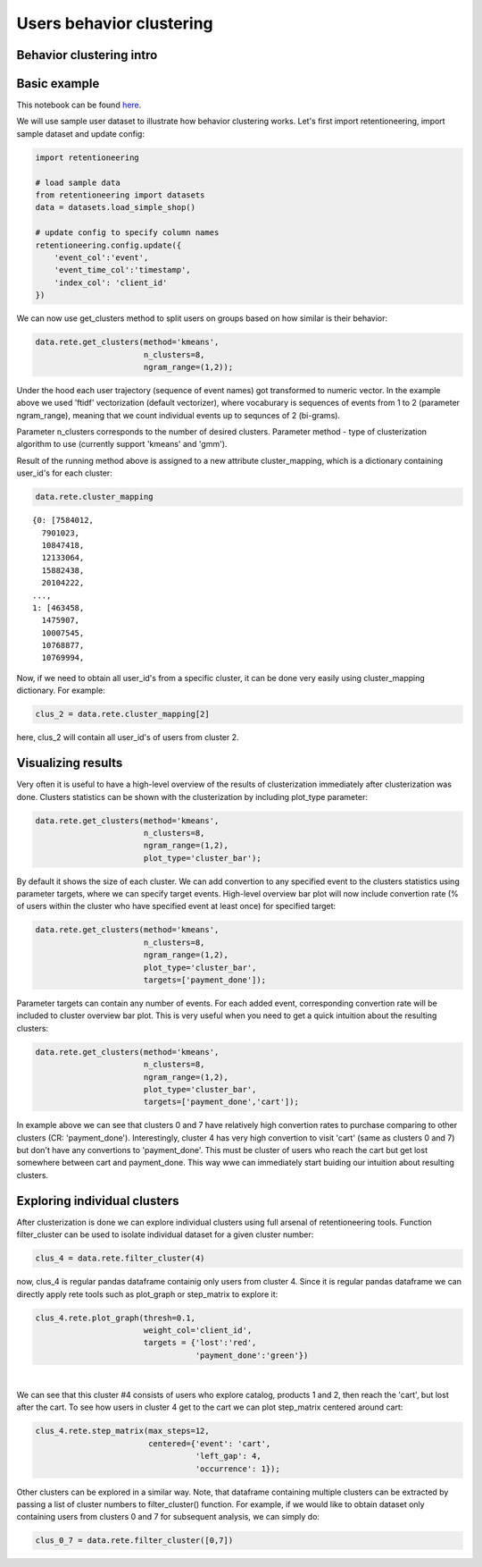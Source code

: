 Users behavior clustering
~~~~~~~~~~~~~~~~~~~~~~~~~

Behavior clustering intro
=========================


Basic example
=============

This notebook can be found
`here <https://github.com/retentioneering/retentioneering-tools/blob/fix_normalization_funcs/examples/clusters_tutorial.ipynb>`__.

We will use sample user dataset to illustrate how behavior clustering works. Let's first
import retentioneering, import sample dataset and update config:

.. code:: ipython3

    import retentioneering

    # load sample data
    from retentioneering import datasets
    data = datasets.load_simple_shop()

    # update config to specify column names
    retentioneering.config.update({
        'event_col':'event',
        'event_time_col':'timestamp',
        'index_col': 'client_id'
    })

We can now use get_clusters method to split users on groups based on how similar is their behavior:

.. code:: ipython3

    data.rete.get_clusters(method='kmeans',
                           n_clusters=8,
                           ngram_range=(1,2));

Under the hood each user trajectory (sequence of event names) got transformed to numeric vector.
In the example above we used 'ftidf' vectorization (default vectorizer), where
vocaburary is sequences of events from 1 to 2 (parameter ngram_range), meaning that we count
individual events up to sequnces of 2 (bi-grams).

Parameter n_clusters corresponds to the number of desired clusters. Parameter method - type of clusterization
algorithm to use (currently support 'kmeans' and 'gmm').

Result of the running method above is assigned to a new attribute cluster_mapping, which is a
dictionary containing user_id's for each cluster:

.. code:: ipython3

    data.rete.cluster_mapping

.. parsed-literal::

    {0: [7584012,
      7901023,
      10847418,
      12133064,
      15882438,
      20104222,
    ...,
    1: [463458,
      1475907,
      10007545,
      10768877,
      10769994,

Now, if we need to obtain all user_id's from a specific cluster, it can be done very easily using
cluster_mapping dictionary. For example:

.. code:: ipython3

    clus_2 = data.rete.cluster_mapping[2]

here, clus_2 will contain all user_id's of users from cluster 2.

Visualizing results
===================

Very often it is useful to have a high-level overview of the results of clusterization
immediately after clusterization was done. Clusters statistics can be shown with the
clusterization by including plot_type parameter:

.. code:: ipython3

    data.rete.get_clusters(method='kmeans',
                           n_clusters=8,
                           ngram_range=(1,2),
                           plot_type='cluster_bar');

.. image:: _static/clustering/clustering_0.svg

By default it shows the size of each cluster. We can add convertion to any specified event
to the clusters statistics using parameter targets, where we can specify target events.
High-level overview bar plot will now include convertion rate (% of users within the cluster
who have specified event at least once) for specified target:

.. code:: ipython3

    data.rete.get_clusters(method='kmeans',
                           n_clusters=8,
                           ngram_range=(1,2),
                           plot_type='cluster_bar',
                           targets=['payment_done']);

.. image:: _static/clustering/clustering_1.svg

Parameter targets can contain any number of events. For each added event, corresponding
convertion rate will be included to cluster overview bar plot. This is very useful when
you need to get a quick intuition about the resulting clusters:

.. code:: ipython3

    data.rete.get_clusters(method='kmeans',
                           n_clusters=8,
                           ngram_range=(1,2),
                           plot_type='cluster_bar',
                           targets=['payment_done','cart']);

.. image:: _static/clustering/clustering_2.svg

In example above we can see that clusters 0 and 7 have relatively high convertion rates to purchase
comparing to other clusters (CR: 'payment_done'). Interestingly, cluster 4 has very high convertion
to visit 'cart' (same as clusters 0 and 7) but don't have any convertions to 'payment_done'. This
must be cluster of users who reach the cart but get lost somewhere between cart and payment_done.
This way wwe can immediately start buiding our intuition about resulting clusters.

Exploring individual clusters
=============================

After clusterization is done we can explore individual clusters using full arsenal of
retentioneering tools. Function filter_cluster can be used to isolate individual dataset
for a given cluster number:

.. code:: ipython3

    clus_4 = data.rete.filter_cluster(4)

now, clus_4 is regular pandas dataframe containig only users from cluster 4. Since it is
regular pandas dataframe we can directly apply rete tools such as plot_graph or step_matrix to
explore it:

.. code:: ipython3

    clus_4.rete.plot_graph(thresh=0.1,
                           weight_col='client_id',
                           targets = {'lost':'red',
                                      'payment_done':'green'})

.. raw:: html


            <iframe
                width="700"
                height="600"
                src="_static/clustering/index_0.html"
                frameborder="0"
                allowfullscreen
            ></iframe>

|
We can see that this cluster #4 consists of users who explore catalog, products 1 and 2, then
reach the 'cart', but lost after the cart. To see how users in cluster 4 get to the cart we can
plot step_matrix centered around cart:

.. code:: ipython3

    clus_4.rete.step_matrix(max_steps=12,
                            centered={'event': 'cart',
                                      'left_gap': 4,
                                      'occurrence': 1});

.. image:: _static/clustering/clustering_3.svg

Other clusters can be explored in a similar way. Note, that dataframe containing multiple
clusters can be extracted by passing a list of cluster numbers to filter_cluster() function.
For example, if we would like to obtain dataset only containing users from clusters 0 and 7
for subsequent analysis, we can simply do:

.. code:: ipython3

    clus_0_7 = data.rete.filter_cluster([0,7])


